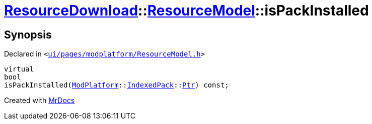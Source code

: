 [#ResourceDownload-ResourceModel-isPackInstalled]
= xref:ResourceDownload.adoc[ResourceDownload]::xref:ResourceDownload/ResourceModel.adoc[ResourceModel]::isPackInstalled
:relfileprefix: ../../
:mrdocs:


== Synopsis

Declared in `&lt;https://github.com/PrismLauncher/PrismLauncher/blob/develop/launcher/ui/pages/modplatform/ResourceModel.h#L134[ui&sol;pages&sol;modplatform&sol;ResourceModel&period;h]&gt;`

[source,cpp,subs="verbatim,replacements,macros,-callouts"]
----
virtual
bool
isPackInstalled(xref:ModPlatform.adoc[ModPlatform]::xref:ModPlatform/IndexedPack.adoc[IndexedPack]::xref:ModPlatform/IndexedPack/Ptr.adoc[Ptr]) const;
----



[.small]#Created with https://www.mrdocs.com[MrDocs]#
